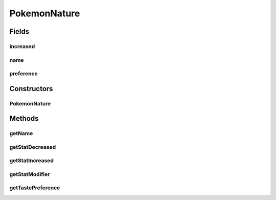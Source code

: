 .. java:import:: org.jpokemon.pmapi.util Stat

.. java:import:: org.jpokemon.pmapi.util Taste

PokemonNature
=============

.. java:package:: org.jpokemon.pmapi.pokemon.nature
   :noindex:

.. java:type:: public class PokemonNature

   Defines a nature (personality) for a Pokémon. The 25 classic natures are instantiated in the \ :java:ref:`ClassicNatures`\  class. To define your own nature, construct an instance of this class. If you want to add attributes to the nature, it can also be extended.

   :author: Atheriel

Fields
------
increased
^^^^^^^^^

.. java:field:: protected final Stat increased
   :outertype: PokemonNature

name
^^^^

.. java:field:: protected final String name
   :outertype: PokemonNature

preference
^^^^^^^^^^

.. java:field:: protected final Taste preference
   :outertype: PokemonNature

Constructors
------------
PokemonNature
^^^^^^^^^^^^^

.. java:constructor:: public PokemonNature(String name, Stat increased, Stat decreased, Taste preference)
   :outertype: PokemonNature

Methods
-------
getName
^^^^^^^

.. java:method:: public String getName()
   :outertype: PokemonNature

   Gets the name of this nature.

getStatDecreased
^^^^^^^^^^^^^^^^

.. java:method:: public Stat getStatDecreased()
   :outertype: PokemonNature

   Gets the stat decreased by this nature.

getStatIncreased
^^^^^^^^^^^^^^^^

.. java:method:: public Stat getStatIncreased()
   :outertype: PokemonNature

   Gets the stat increased by this nature.

getStatModifier
^^^^^^^^^^^^^^^

.. java:method:: public float getStatModifier(Stat stat)
   :outertype: PokemonNature

   Gets the stat modifier for a given stat.

getTastePreference
^^^^^^^^^^^^^^^^^^

.. java:method:: public Taste getTastePreference()
   :outertype: PokemonNature

   Gets the taste preference of this nature.


